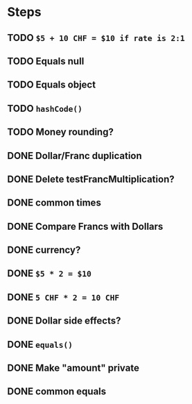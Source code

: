 * Steps
** TODO =$5 + 10 CHF = $10 if rate is 2:1=
** TODO Equals null
** TODO Equals object
** TODO =hashCode()=
** TODO Money rounding?
** DONE Dollar/Franc duplication
** DONE Delete testFrancMultiplication?
** DONE common times
** DONE Compare Francs with Dollars
** DONE currency?
** DONE =$5 * 2 = $10=
** DONE =5 CHF * 2 = 10 CHF=
** DONE *Dollar side effects?*
** DONE =equals()=
** DONE Make "amount" private
** DONE common equals
